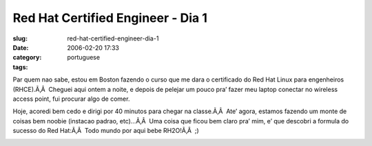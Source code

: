 Red Hat Certified Engineer - Dia 1
##################################
:slug: red-hat-certified-engineer-dia-1
:date: 2006-02-20 17:33
:category:
:tags: portuguese

Par quem nao sabe, estou em Boston fazendo o curso que me dara o
certificado do Red Hat Linux para engenheiros (RHCE).Ã‚Â  Cheguei aqui
ontem a noite, e depois de pelejar um pouco pra’ fazer meu laptop
conectar no wireless access point, fui procurar algo de comer.

Hoje, acoredi bem cedo e dirigi por 40 minutos para chegar na
classe.Ã‚Â  Ate’ agora, estamos fazendo um monte de coisas bem noobie
(instacao padrao, etc)…Ã‚Â  Uma coisa que ficou bem claro pra’ mim, e’
que descobri a formula do sucesso do Red Hat:Ã‚Â  Todo mundo por aqui
bebe RH2O!Ã‚Â  ;)

|red hat water|

.. |red hat water| image:: http://static.flickr.com/25/102192383_ecfe20fd3a_o.jpg
